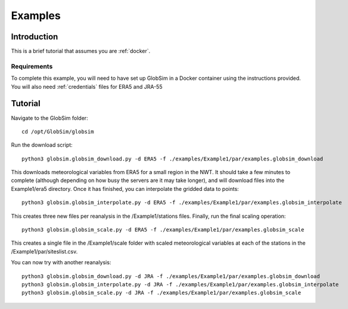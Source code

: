 .. _example:

Examples
=========

Introduction
-------------
This is a brief tutorial that assumes you are :ref:`docker`.

Requirements
^^^^^^^^^^^^^^
To complete this example, you will need to have set up GlobSim in a Docker container using the instructions provided. You will also need :ref:`credentials` files for ERA5 and JRA-55

Tutorial
--------
Navigate to the GlobSim folder::

    cd /opt/GlobSim/globsim
   
Run the download script::

    python3 globsim.globsim_download.py -d ERA5 -f ./examples/Example1/par/examples.globsim_download
    
This downloads meteorological variables from ERA5 for a small region in the NWT. It should take a few minutes to complete (although depending on how busy the servers are it may take longer), and will download files into the Example1/era5 directory. Once it has finished, you can interpolate the gridded data to points::

    python3 globsim.globsim_interpolate.py -d ERA5 -f ./examples/Example1/par/examples.globsim_interpolate
    
This creates three new files per reanalysis in the /Example1/stations files. Finally, run the final scaling operation::

    python3 globsim.globsim_scale.py -d ERA5 -f ./examples/Example1/par/examples.globsim_scale

This creates a single file in the /Example1/scale folder with scaled meteorological variables at each of the stations in the /Example1/par/siteslist.csv.

You can now try with another reanalysis::

    python3 globsim.globsim_download.py -d JRA -f ./examples/Example1/par/examples.globsim_download
    python3 globsim.globsim_interpolate.py -d JRA -f ./examples/Example1/par/examples.globsim_interpolate
    python3 globsim.globsim_scale.py -d JRA -f ./examples/Example1/par/examples.globsim_scale

